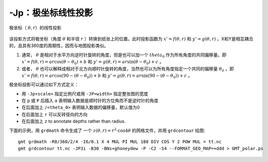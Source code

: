 -Jp：极坐标线性投影
===================

.. _GMT_polar:

.. figure:: /images/GMT_polar.*
   :width: 400 px
   :align: center

   极坐标（ :math:`\theta, r`\ ）的线性投影

该投影方式将极坐标（角度 :math:`\theta` 和半径 :math:`r` ）转换到纸张上的位置。此时投影函数为 :math:`x' = f(\theta,r)` 和 :math:`y' = g(\theta,r)` ，X和Y是相互耦合的，且具有360度的周期性，因而与地图投影类似。

#. 通常， :math:`\theta` 是相对于水平方向逆时针旋转的角度，但是也可以加一个 :math:`theta_0` 作为所有角度的共同偏移量。即 :math:`x' = f(\theta, r) = ar \cos (\theta-\theta_0) + b` 和 :math:`y' = g(\theta, r) = ar \sin (\theta-\theta_0) + c` 。

#. 或者， :math:`\theta` 也可以解释成相对于北方向顺时针旋转的角度，当然也可以为所有角度指定一个共同的偏移量 :math:`\theta_0` ，即 :math:`x' = f(\theta, r) = ar \cos (90 - (\theta-\theta_0)) + b` 和 :math:`y' = g(\theta, r) = ar \sin (90 - (\theta-\theta_0)) + c` 。

极坐标投影可以通过如下方式定义：

- 用 ``-Jp<scale>`` 指定比例尺或用 ``-JP<width>`` 指定整张图的宽度
- 在 ``p`` 或 ``P`` 后插入 ``a`` 表明输入数据是顺时针的方位角而不是逆时针的角度
- 在后面加上 ``/<theta_0>`` 表明输入数据的偏移量，默认值为0
- 在后面加上 ``r`` 可以反转径向的方向
- 在后面加上 ``z`` to annotate depths rather than radius.

下面的示例，用 ``grdmath`` 命令生成了 一个 :math:`z(\theta, r) = r^2 \cdot \cos{4\theta}` 的网格文件，并用 ``grdcontour`` 绘图::

    gmt grdmath -R0/360/2/4 -I6/0.1 X 4 MUL PI MUL 180 DIV COS Y 2 POW MUL = tt.nc
    gmt grdcontour tt.nc -JP3i -B30 -BNs+ghoneydew -P -C2 -S4 --FORMAT_GEO_MAP=+ddd > GMT_polar.ps
